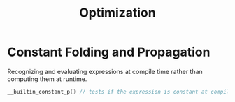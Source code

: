 #+title: Optimization

* Constant Folding and Propagation

Recognizing and evaluating expressions at compile time rather than computing
them at runtime.

#+begin_src c
__builtin_constant_p() // tests if the expression is constant at compile time and subject to constant folding.
#+end_src
